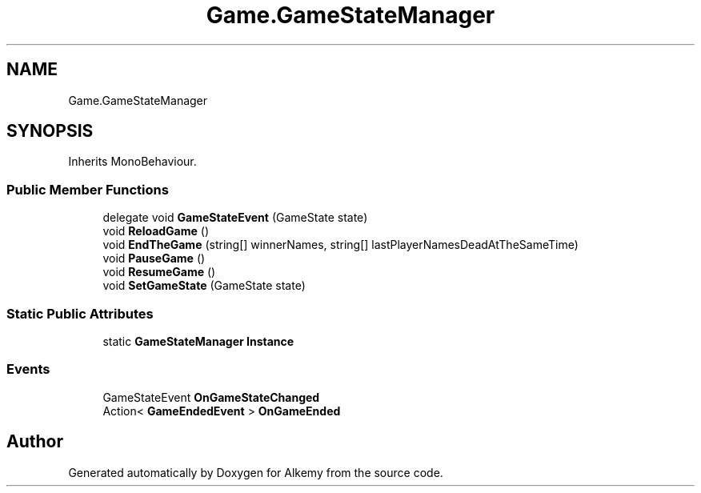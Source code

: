 .TH "Game.GameStateManager" 3 "Sun Apr 9 2023" "Alkemy" \" -*- nroff -*-
.ad l
.nh
.SH NAME
Game.GameStateManager
.SH SYNOPSIS
.br
.PP
.PP
Inherits MonoBehaviour\&.
.SS "Public Member Functions"

.in +1c
.ti -1c
.RI "delegate void \fBGameStateEvent\fP (GameState state)"
.br
.ti -1c
.RI "void \fBReloadGame\fP ()"
.br
.ti -1c
.RI "void \fBEndTheGame\fP (string[] winnerNames, string[] lastPlayerNamesDeadAtTheSameTime)"
.br
.ti -1c
.RI "void \fBPauseGame\fP ()"
.br
.ti -1c
.RI "void \fBResumeGame\fP ()"
.br
.ti -1c
.RI "void \fBSetGameState\fP (GameState state)"
.br
.in -1c
.SS "Static Public Attributes"

.in +1c
.ti -1c
.RI "static \fBGameStateManager\fP \fBInstance\fP"
.br
.in -1c
.SS "Events"

.in +1c
.ti -1c
.RI "GameStateEvent \fBOnGameStateChanged\fP"
.br
.ti -1c
.RI "Action< \fBGameEndedEvent\fP > \fBOnGameEnded\fP"
.br
.in -1c

.SH "Author"
.PP 
Generated automatically by Doxygen for Alkemy from the source code\&.
